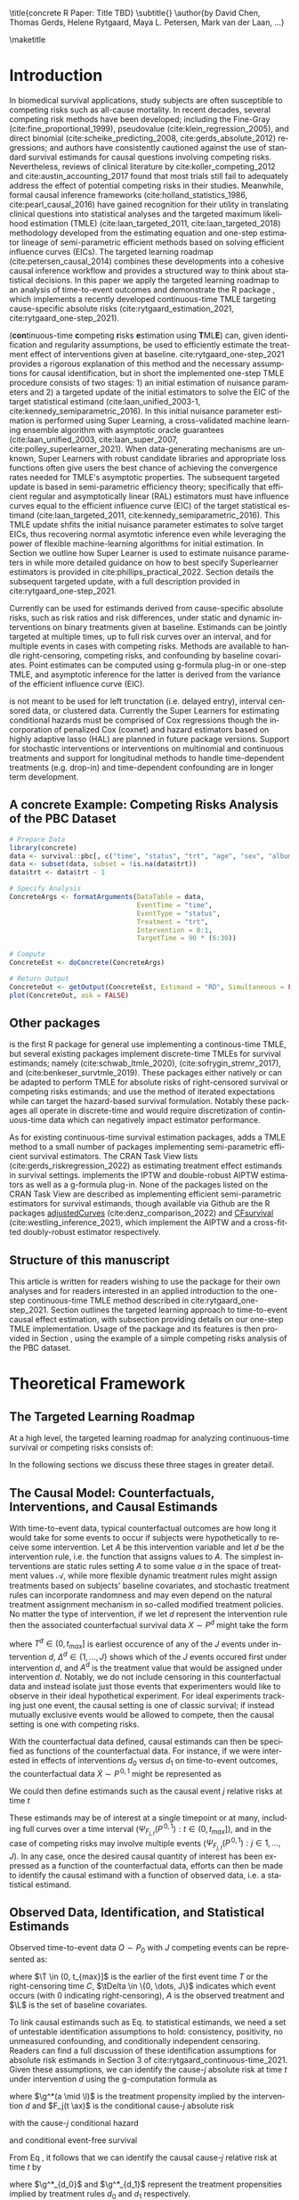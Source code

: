 \title{concrete R Paper: Title TBD}
\subtitle{}
\author{by David Chen, Thomas Gerds, Helene Rytgaard, Maya L. Petersen, Mark van der Laan, ...}

\maketitle

#+begin_export latex
\abstract{
% Competing risks are a common but under-addressed feature in biomedical survival studies. This article outlines a causal inference workflow that illuminates whether or not the researchers' question of interest involves competing risks and introduces the R package \CRANpkg{concrete} which implements a targeted maximum likelihood estimator for the cause-specific absolute risks for time-to-event outcomes measured in continuous or near-continuous time. The package can be used for survival analyses with or without competing risks and allows users to estimate causally-interpretable estimands such as risk ratios and risk differences using possibly misspecified cause-specific Cox models. Point estimates can be produced using G-formula plug-in or TMLE, and influence curve-based asymptotic inference will be provided for TMLE. For target estimands involving multiple times or events, simultaenous confidence bands can be produced using nfluence curve-based simulation. This paper will demonstrate the use of \CRANpkg{concrete} using the PBC dataset.

This article introduces the R package \CRANpkg{concrete} which implements a recently developed targeted maximum likelihood-based estimator (TMLE) targeting the cause-specific absolute risks of time-to-event outcomes measured in continuous time. This package can be used to estimate the effects of static and dynamic interventions on a binary treatment given at baseline, quantified as causally-interpretable absolute risks, risk differences, and risk ratios. Cause-specific hazards are estimated by cross-validated Super Learner ensembles of Cox regressions, which are then used to compute g-formula plug-in and TMLE point estimates of absolute risks. Influence curve-based asymptotic inference is provided for TMLE estimates and simultaneous confidence bands can be computed for target estimands that span multiple multiple times or events. In this paper we review one-step continuous-time TMLE methodology as it is situated in the larger causal inference targeted learning workflow, describe how it is implemented in \CRANpkg{concrete}, and demonstrate its use on the PBC dataset.
}

#+end_export

* Introduction
:PROPERTIES:
:CUSTOM_ID: intro
:END:
In biomedical survival applications, study subjects are often susceptible to competing risks such as all-cause mortality. In recent decades, several competing risk methods have been developed; including the Fine-Gray (cite:fine_proportional_1999), pseudovalue (cite:klein_regression_2005), and direct binomial (cite:scheike_predicting_2008, cite:gerds_absolute_2012) regressions; and authors have consistently cautioned against the use of standard survival estimands for causal questions involving competing risks. Nevertheless, reviews of clinical literature by cite:koller_competing_2012 and cite:austin_accounting_2017 found that most trials still fail to adequately address the effect of potential competing risks in their studies. Meanwhile, formal causal inference frameworks (cite:holland_statistics_1986, cite:pearl_causal_2016) have gained recognition for their utility in translating clinical questions into statistical analyses and the targeted maximum likelihood estimation (TMLE) (cite:laan_targeted_2011, cite:laan_targeted_2018) methodology developed from the estimating equation and one-step estimator lineage of semi-parametric efficient methods based on solving efficient influence curves (EICs). The targeted learning roadmap (cite:petersen_causal_2014) combines these developments into a cohesive causal inference workflow and provides a structured way to think about statistical decisions. In this paper we apply the targeted learning roadmap to an analysis of time-to-event outcomes and demonstrate the R package \CRANpkg{concrete}, which implements a recently developed continuous-time TMLE targeting cause-specific absolute risks (cite:rytgaard_estimation_2021, cite:rytgaard_one-step_2021).

\CRANpkg{concrete} (\textbf{con}tinuous-time \textbf{c}ompeting \textbf{r}isks \textbf{e}stimation using \textbf{T}ML\textbf{E}) can, given identification and regularity assumptions, be used to efficiently estimate the treatment effect of interventions given at baseline. cite:rytgaard_one-step_2021 provides a rigorous explanation of this method and the necessary assumptions for causal identification, but in short the implemented one-step TMLE procedure consists of two stages: 1) an initial estimation of nuisance parameters and 2) a targeted update of the initial estimators to solve the EIC of the target statistical estimand (cite:laan_unified_2003-1, cite:kennedy_semiparametric_2016). In \CRANpkg{concrete} this initial nuisance parameter estimation is performed using Super Learning, a cross-validated machine learning ensemble algorithm with asymptotic oracle guarantees (cite:laan_unified_2003, cite:laan_super_2007, cite:polley_superlearner_2021). When data-generating mechanisms are unknown, Super Learners with robust candidate libraries and appropriate loss functions often give users the best chance of achieving the convergence rates needed for TMLE's asymptotic properties. The subsequent targeted update is based in semi-parametric efficiency theory; specifically that efficient regular and asymptotically linear (RAL) estimators must have influence curves equal to the efficient influence curve (EIC) of the target statistical estimand (cite:laan_targeted_2011, cite:kennedy_semiparametric_2016). This TMLE update shfits the initial nuisance parameter estimates to solve target EICs, thus recovering normal asymtotic inference even while leveraging the power of flexible machine-learning algorithms for initial estimation. In Section \ref{cv} we outline how Super Learner is used to estimate nuisance parameters in \CRANpkg{concrete} while more detailed guidance on how to best specify Superlearner estimators is provided in cite:phillips_practical_2022. Section \ref{EIC} details the subsequent targeted update, with a full description provided in cite:rytgaard_one-step_2021. 

Currently \CRANpkg{concrete} can be used for estimands derived from cause-specific absolute risks, such as risk ratios and risk differences, under static and dynamic interventions on binary treatments given at baseline. Estimands can be jointly targeted at multiple times, up to full risk curves over an interval, and for multiple events in cases with competing risks. Methods are available to handle right-censoring, competing risks, and confounding by baseline covariates. Point estimates can be computed using g-formula plug-in or one-step TMLE, and asymptotic inference for the latter is derived from the variance of the efficient influence curve (EIC). 

\CRANpkg{concrete} is not meant to be used for left trunctation (i.e. delayed entry), interval censored data, or clustered data. Currently the Super Learners for estimating conditional hazards must be comprised of Cox regressions though the incorporation of penalized Cox (coxnet) and hazard estimators based on highly adaptive lasso (HAL) are planned in future package versions. Support for stochastic interventions or interventions on multinomial and continuous treatments and support for longitudinal methods to handle time-dependent treatments (e.g. drop-in) and time-dependent confounding are in longer term development.

** A concrete Example: Competing Risks Analysis of the PBC Dataset
:PROPERTIES: 
:CUSTOM_ID: nutshell
:END:

#+name: pbc nutshell
#+ATTR_LATEX: :options otherkeywords={}, deletekeywords={}
#+BEGIN_SRC R  :results output raw  :exports code  :session *R* :cache yes
# Prepare Data
library(concrete)
data <- survival::pbc[, c("time", "status", "trt", "age", "sex", "albumin")]
data <- subset(data, subset = !is.na(data$trt))
data$trt <- data$trt - 1

# Specify Analysis
ConcreteArgs <- formatArguments(DataTable = data,
                                EventTime = "time",
                                EventType = "status",
                                Treatment = "trt",
                                Intervention = 0:1,
                                TargetTime = 90 * (6:30))

# Compute
ConcreteEst <- doConcrete(ConcreteArgs)

# Return Output
ConcreteOut <- getOutput(ConcreteEst, Estimand = "RD", Simultaneous = FALSE)
plot(ConcreteOut, ask = FALSE)
#+END_SRC

#+BEGIN_SRC R :results output :exports none :session *R* :cache yes
ConcreteOut <- getOutput(ConcreteEst, Estimand = "RD", Simultaneous = FALSE)
RD <- plot(ConcreteOut, ask = FALSE)
 ggplot2::ggsave(filename = "RD.png", plot = RD, device = png, path = "/Shared/Projects/ConCR-TMLE-Paper/worg/fig", width = 10, height = 4, units = "in")
#+END_SRC

\begin{figure}[H]
\center
\includegraphics[width=\linewidth]{fig/RD.png}
\end{figure}

** Other packages
:PROPERTIES: 
:CUSTOM_ID: otherpkgs
:END:

\CRANpkg{concrete} is the first R package for general use implementing a continous-time TMLE, but several existing packages implement discrete-time TMLEs for survival estimands; namely \CRANpkg{ltmle} (cite:schwab_ltmle_2020), \CRANpkg{stremr} (cite:sofrygin_stremr_2017), and \CRANpkg{survtmle} (cite:benkeser_survtmle_2019). These packages either natively or can be adapted to perform TMLE for absolute risks of right-censored survival or competing risks estimands; \CRANpkg{ltmle} and \CRANpkg{stremr} use the method of iterated expectations while \CRANpkg{survtmle} can target the hazard-based survival formulation. Notably these packages all operate in discrete-time and would require discretization of continuous-time data which can negatively impact estimator performance.

As for existing continuous-time survival estimation packages, \CRANpkg{concrete} adds a TMLE method to a small number of packages implementing semi-parametric efficient survival estimators. The \ctv{Causal Inference} CRAN Task View lists \CRANpkg{riskregression} (cite:gerds_riskregression_2022) as estimating treatment effect estimands in survival settings. \CRANpkg{riskregression} implements the IPTW and double-robust AIPTW estimators as well as a g-formula plug-in. None of the packages listed on the \ctv{Survival} CRAN Task View are described as implementing efficient semi-parametric estimators for survival estimands, though available via Github are the R packages [[https://github.com/RobinDenz1/adjustedCurves][adjustedCurves]] (cite:denz_comparison_2022) and [[https://github.com/tedwestling/CFsurvival][CFsurvival]] (cite:westling_inference_2021), which implement the AIPTW and a cross-fitted doubly-robust estimator respectively.

** Structure of this manuscript
This article is written for readers wishing to use the \CRANpkg{concrete} package for their own analyses and for readers interested in an applied introduction to the one-step continuous-time TMLE method described in cite:rytgaard_one-step_2021. Section \ref{concepts} outlines the targeted learning approach to time-to-event causal effect estimation, with subsection \ref{estimation} providing details on our one-step TMLE implementation. Usage of the \CRANpkg{concrete} package and its features is then provided in Section \ref{UsingConcrete}, using the example of a simple competing risks analysis of the PBC dataset. 


* Theoretical Framework
:PROPERTIES: 
:CUSTOM_ID: concepts
:END:

** The Targeted Learning Roadmap
:PROPERTIES: 
:CUSTOM_ID: TLRoadmap
:END:

At a high level, the targeted learning roadmap for analyzing continuous-time survival or competing risks consists of:
\begin{enumerate}
  \item Specifying the causal model and defining a causal estimand (e.g. causal risk difference). Considerations include defining a time zero and time horizon, specifying the intervention (i.e. treatment) variable and the desired intervention(s), and specifying the target time(s) and event(s) of interest.
  \item Defining a statistical model and statistical estimand, and evaluating the assumptions necessary for the statistical estimand to identify the causal estimand. Considerations include identifying confounding and right-censoring variables, establishing positivity for desired interventions, and formalizing knowledge about the statistical model (e.g. dependency structures or functional structures such as proportional hazards).
  \item Performing estimation and providing inference. Considerations include prespecification to avoid misleading inference, selecting an estimator with desirable theoretical properties (e.g. consistency and efficiency within a desired class), and assessing via outcome-blind simulations the estimator's robustness and suitability for the data at hand.
\end{enumerate}

In the following sections we discuss these three stages in greater detail.

** The Causal Model: Counterfactuals, Interventions, and Causal Estimands
:PROPERTIES: 
:CUSTOM_ID: CausalData
:END:

With time-to-event data, typical counterfactual outcomes are how long it would take for some events to occur if subjects were hypothetically to receive some intervention. Let $A$ be this intervention variable and let $d$ be the intervention rule, i.e. the function that assigns values to $A$. The simplest interventions are static rules setting $A$ to some value $a$ in the space of treatment values \(\mathcal{A}\), while more flexible dynamic treatment rules might assign treatments based on subjects' baseline covariates, and stochastic treatment rules can incorporate randomness and may even depend on the natural treatment assignment mechanism in so-called modified treatment policies. No matter the type of intervention, if we let \(d\) represent the intervention rule then the associated counterfactual survival data \(X \sim P^d\) might take the form
#+begin_export latex
\begin{equation}
 X = \left(T^d,\, \Delta^d,\, A^d, \L \right) \label{causaldata}
\end{equation}
#+end_export
where \(T^d \in (0, t_{max}]\) is earliest occurence of any of the \(J\) events under intervention \(d\), \(\Delta^d \in \{1, \dots, J\}\) shows which of the \(J\) events occured first under intervention \(d\), and \(A^d\) is the treatment value that would be assigned under intervention \(d\). Notably, we do not include censoring in this counterfactual data and instead isolate just those events that experimenters would like to observe in their ideal hypothetical experiment. For ideal experiments tracking just one event, the causal setting is one of classic survival; if instead mutually exclusive events would be allowed to compete, then the causal setting is one with competing risks. 

With the counterfactual data defined, causal estimands can then be specified as functions of the counterfactual data. For instance, if we were interested in effects of interventions \(d_0\) versus \(d_1\) on time-to-event outcomes, the counterfactual data \(\tilde{X} \sim P^{\,0,1}\) might be represented as
#+begin_export latex
\begin{align*}
\tilde{X} = \left(T^{d_0},\, \Delta^{d_0},\, A^{d_0}, T^{d_1},\, \Delta^{d_1},\, A^{d_1}, \L \right)
\end{align*}
#+end_export
We could then define estimands such as the causal event \(j\) relative risks at time \(t\) 
#+begin_export latex
\begin{align}
\Psi_{F_{j,t}}(P^{\,0,1}) &= \frac{{P}(T^{d_1} \leq t, \Delta^{d_1} = j)}{{P}(T^{d_{0}} \leq t, \Delta^{d_{0}} = j)}
\label{causalrisk}
\end{align}
#+end_export
These estimands may be of interest at a single timepoint or at many, including full curves over a time interval (\(\Psi_{F_{j,t}}(P^{\,0,1}) : t \in (0, t_{max}]\)), and in the case of competing risks may involve multiple events (\(\Psi_{F_{j,t}}(P^{\,0, 1}) : j \in 1, \dots, J \)). In any case, once the desired causal quantity of interest has been expressed as a function of the counterfactual data, efforts can then be made to identify the causal estimand with a function of observed data, i.e. a statistical estimand.

** Observed Data, Identification, and Statistical Estimands
:PROPERTIES: 
:CUSTOM_ID: ObservedData
:END:

Observed time-to-event data \(O \sim P_0\) with \(J\) competing events can be represented as:
#+begin_export latex
\begin{equation}
 O = \left(\T,\, \tDelta,\, A,\, \L \right) \label{obs-data}
\end{equation}
#+end_export
where \(\T \in (0, t_{max}]\) is the earlier of the first event time \(T\) or the right-censoring time \(C\), \(\tDelta \in \{0, \dots, J\}\) indicates which event occurs (with 0 indicating right-censoring), \(A\) is the observed treatment and \(\L\) is the set of baseline covariates.

To link causal estimands such as Eq. \eqref{causalrisk} to statistical estimands, we need a set of untestable identification assumptions to hold: consistency, positivity, no unmeasured confounding, and conditionally independent censoring. Readers can find a full discussion of these identification assumptions for absolute risk estimands in Section 3 of cite:rytgaard_continuous-time_2021. Given these assumptions, we can identify the cause-\(j\) absolute risk at time \(t\) under intervention \(d\) using the g-computation formula as
#+begin_export latex
\begin{equation}
P(T^d \leq t, \Delta^d = j) = \mathbb{E}_{\mathcal{\L}} \left[ \int_{\mathcal{A}} \,  F_j(t \ax) \, \g^* (a \mid \l) \, da \right] \label{absrisk}
\end{equation}
#+end_export
where \(\g^*(a \mid \l)\) is the treatment propensity implied by the intervention \(d\) and \(F_j(t \ax)\) is the conditional cause-\(j\) absolute risk
#+begin_export latex
\begin{equation*}
F_j(t \ax) = \int_0^t \lambda_j(s \ax) \, S(s\texttt{-} \ax) \, ds 
\end{equation*}
#+end_export
with the cause-\(j\) conditional hazard
#+begin_export latex
\begin{equation*}
\lambda_j(t \ax) = \lim\limits_{h \to 0} \frac{1}{h} P(\T \leq t + h,\, \tDelta = j \mid \T \geq t,\, a,\, \x)
\end{equation*}
#+end_export
and conditional event-free survival
#+begin_export latex
\begin{equation}
S(t \ax) = \exp\left(-\int^{t}_{0} \sum\limits_{j=1}^{J} \lambda_j(s \ax) \, ds \right) \label{evfreesurv}
\end{equation}
#+end_export
From Eq \eqref{absrisk}, it follows that we can identify the causal cause-\(j\) relative risk \eqref{causalrisk} at time \(t\) by
#+begin_export latex
\begin{equation}
\Psi_{F_{j,t}}(P_0) = \frac{\mathbb{E}_{\mathcal{\L}} \left[ \int_{\mathcal{A}} \,  F_j(t \ax) \, \g^*_{d_1} (a \mid \l) \, da \right]}{\mathbb{E}_{\mathcal{\L}} \left[ \int_{\mathcal{A}} \,  F_j(t \ax) \, \g^*_{d_0} (a \mid \l) \, da \right]} \label{obsrisk}
\end{equation}
#+end_export
where \(\g^*_{d_0}\) and \(\g^*_{d_1}\) represent the treatment propensities implied by treatment rules \(d_0\) and \(d_1\) respectively.

It should be noted that even without the identification assumptions for causal inference, statistical estimands such as Eq. \eqref{obsrisk} may still have valuable interpretations as standardized measures isolating the importance of the "intervention" variable (cite:laan_statistical_2006).

** Targeted Estimation
:PROPERTIES: 
:CUSTOM_ID: estimation
:END:

The TMLE procedure for estimands derived from cause-specific absolute risks begins with estimating the treatment propensity \(\g\), the conditional hazard of censoring \(\lambda_c\) and the conditional hazards of events \(\lambda_j \,:\; j = 1, \dots, J\). In \CRANpkg{concrete} these nuisance parameters are estimated using the Super Learner algorithm, which involves specifying a cross-validation scheme, compiling a library of candidate algorithms, and designating a cross-validation loss function and a Super Learner meta-learner.

*** Specifying Super Learners
:PROPERTIES: 
:CUSTOM_ID: cv
:END:

For a simple \(V\text{-fold}\) cross validation setup, let 
\(Q_n = \{O_i\}_{i=1}^n \sim P_n\) 
be the observed $n$ i.i.d observations of $O \sim P_0$ and let
\(B_n \in \{1, ... , V\}^n\)
be a random vector that assigns the $n$ observations into $V$ validation folds. Then for each \(v\) in \(1, ..., V\) we define a training set 
\(Q^\mathcal{T}_v = \{O_i : B_n^i = v\} \sim  P^\mathcal{T}_v\)
and corresponding validation set
\(Q^\mathcal{V}_v = \{O_i : B_n^i \neq v\} \sim P^\mathcal{V}_v\).

Having specified a cross-validation scheme, the next steps are to construct the Super Learner candidate library, define an appropriate loss function, and select a Super Learner meta-learner. Super Learner libraries should be comprised of candidate algorithms that range in flexibility while respecting existing data-generating knowledge. For instance, candidate estimators should incorporate covariates and interactions known to be predictive of outcomes, and if the number of independent observations \(n\) is much greater than the number of covariates, then more highly flexible candidate algorithms such as Highly Adaptive Lasso (HAL) should be included in the Super Learner library. If on the other hand the number of covariates approaches \(n\), then libraries should be comprised of fewer and less flexible candidate algorithms, potentially with native penalization as with coxnet or by pairing candidate regression algorithms with screening algorithms. It should be noted that using HAL for initial nuisance parameter estimation can achieve the neceesary convergence rates (cite:laan_generally_2017,benkeser_highly_2016,rytgaard_continuous-time_2021) for TMLE to be efficient. Super Learner loss functions should imply a risk that is minimized by the true data-generating process and define a loss-based dissimilarity tailored to the target parameter and for maximal robustness the discrete selector that simply selects the best performing candidate should be used as the Super Learner meta-learner. For more flexibility, Super Learners using more flexible meta-learner algorithms can be nested as candidates within a larger Super Learner, and additional guidance is provided in cite:laan_super_2007 and Chapter 3 of cite:laan_targeted_2011.

Currently the default cross-validation setup in \CRANpkg{concrete} generally follows the guidelines laid out in cite:phillips_practical_2022, with the number of cross-validation folds increasing with smaller sample sizes. Default Super Learner libraries are provided and will be detailed in the following sections, but should be amended to suit the data at hand and to incorporate subject matter knowledge.

*** Estimating Treatment Propensity
:PROPERTIES: 
:CUSTOM_ID: trtps-est
:END:
For estimating the treatment propensity let \(\g_0\) be the true conditional distribution of $A$ given $\X$, let
#+begin_export latex
\(\mathcal{M}_{\g} = \left\{\Hat{\g} : P_n \to \Hat{\g}(P_n)\right\}\)
#+end_export
be the library of candidate propensity score estimators, and let $L_\g$ be a loss function such that the risk \( \mathbb{P}_0\,L_\g(\g) \equiv \mathbb{E}_0\left[L_\g(\g, O)\right] \) is minimized by \(\g_0\). The discrete Super Learner estimator is then the candidate propensity estimator with minimal cross validated risk, 
#+begin_export latex
\begin{equation}
\Hat{\g}^{SL} = \argmin_{\Hat{\g} \in \mathcal{M}_\g} \sum_{v = 1}^{V} \mathbb{P}_{Q^\mathcal{V}_v} \; L_\g(\Hat{\g}(P^\mathcal{T}_v)) \label{propsl}
\end{equation}
#+end_export
where \(\Hat{\g}(P^\mathcal{T}_v)\) are candidate propensity score estimators trained on data \(Q^\mathcal{T}_v\). Currently \CRANpkg{concrete} uses the default \CRANpkg{SuperLearner} loss functions and specifies a default library consisting of glmnet and xgboost.

*** Estimating Conditional Hazards
:PROPERTIES: 
:CUSTOM_ID: haz-est
:END:
For \(\delta = 0, \dots, J\) where (\(\delta = 0\)) is censoring and (\(\delta \in \{1, \dots, J\}\)) are outcomes of interest, let \(\lambda_{\delta} \,:\; \delta = 0, \dots, J\) be the true conditional hazards, let \(\mathcal{M}_\delta = \{\Hat{\lambda}_\delta : P_n \to \Hat\lambda_{\delta}(P_n)\}\) be the libraries of candidate estimators, and let $L_{\delta}$ be loss functions such that the risks \( \mathbb{P}_0\,L_{\delta}(\cdot) \) are minimized by the true conditional hazards \(\lambda_{\delta}\). The discrete Super Learner selectors for each \(\delta\) then chooses the candidate which has minimal cross validated risk 
#+begin_export latex
\begin{equation}
\Hat{\lambda}_\delta^{SL} = \argmin_{\Hat{\lambda}_\delta \in \mathcal{M}_\delta} \sum_{v = 1}^{V} \mathbb{P}_{Q^\mathcal{V}_v} \; L_{ \delta}(\Hat{\lambda}_{\delta}(P^\mathcal{T}_v)) \;:\; \delta = 0, \dots, J\label{hazsl}
\end{equation}
#+end_export
where \(\Hat{\lambda}_\delta(P^\mathcal{T}_v)\) are candidate event \(\delta\) conditional hazard estimators trained on data \(Q^\mathcal{T}_v\). The current \CRANpkg{concrete} default is a library of two Cox models, treatment-only and main-terms, with cross-validated risk computed using negative log Cox partial-likelihood loss
#+begin_export latex
\[ \mathbb{P}_{Q^\mathcal{V}_v} \; L_{ \delta}(\Hat{\lambda}_{\delta}(P^\mathcal{T}_v)) =  \mathbb{P}_{Q^\mathcal{V}_v} \; L_{ \delta}(\Hat{\beta}_{\delta, Q^\mathcal{T}_v}) = - \sum_{i: \, O_i \in Q^\mathcal{V}_v} \left[\Hat{\beta}^{'}_{\delta, Q^\mathcal{T}_v}\,\L_i - \log\left[\sum_{h \in \mathcal{R}(\T_i)} \exp(\Hat{\beta}^{'}_{\delta, Q^\mathcal{T}_v}\,\L_h)\right]\right] \,\]
#+end_export
where \(\mathcal{R}(t)\) is the risk set at time \(t\), \( \{h \,:\, \T_h \geq t\}\) and \(\Hat{\beta}^{'}_{\delta, Q^\mathcal{T}_v}\) are the coefficients of an event \(\delta\) candidate Cox regression trained on data \(Q^\mathcal{T}_v\). 

*** Solving the Efficient Influence Curve
:PROPERTIES:
:CUSTOM_ID: EIC
:END:

For parameters such as risk ratios which are derived from cause-specific absolute risks, we solve a vector of absolute risk EICs with one element for each combination of target event, target time, and intervention. That is, the EIC for a target parameter involving \(J\) competing events, \(K\) target times, and \(M\) interventions is a \(J \times K\times M\) dimensional vector where the component corresponding to the cause-specific risk of event \(\jj\), at time \(t_k\), and under intervention propensity \(\trt_{m}\) is:
#+begin_export latex
\begin{align}
    D^*_{m, \jj, k}(\lambda, \g, S_c)(O) = \sum_{\lj = 1}^{J} \int \; &h_{m,\, \jj,\, k,\, \lj,\, s}(\lambda, \g, S_c)(O) \, \left(N_{\lj}(s) - \1(\T \geq s) \, \lambda_\lj(s \AX)\right) \, ds \label{eic} \\
    &{\color{blue!60!black}+ \int_{\mathcal{A}} F_\jj(t_k \mid A = a, \X)\,\trt_m(a \mid \X) \, da - \Psi_{\trt, \jj, t}(P_0)}  \nonumber 
\end{align}
where \(N_l : l = 0,\dots, J\) are the cause-specific counting processes
\[N_l(s) = \1\left\{\T \leq s, \tDelta = l\right\} \]
and \(h_{m,\, \jj,\, k,\, \lj,\, s}(\lambda, \g, S_c)(O)\) is the TMLE "clever covariate"
\begin{align}
    h_{m,\, \jj,\, k,\, \lj,\, s}&(\lambda, \g, S_c)(O) = \frac{{\color{blue}\trt_m(A \mid \X)\,} \1(s \leq t_k)}{{\color{green!70!black}\g(A \mid \X) \;S_c(s\text{-} \AX)}} \, \bigg(\1(\lj = \jj) - \frac{{\color{red}F_\jj(t_k \AX)} - {\color{red} F_\jj(s \AX)}}{{\color{red} S(s \AX)}}\bigg) \label{clevcov}
\end{align}
#+end_export
We highlight here that clever covariate is a function of the @@latex:{\color{blue}@@intervention-defined treatment propensity@@latex:}@@, the @@latex:{\color{green!70!black}@@observed intervention-related densities@@latex:}@@ which are unaffected by TMLE targeting, and the @@latex:{\color{red}@@observed outcome-related densities@@latex:}@@ which will be updated by TMLE targeting. Note also that notation for the EIC (\(D^*_{m, \jj, k}(\lambda, \g, S_c)(O)\)) and clever covariate (\(h_{m,\, \jj,\, k,\, \lj,\, s}(\lambda, \g, S_c)(O)\)) reflect their dependence on \(P\) through the outcome-related conditional hazards \(\lambda = (\lambda_l \;:\;  l = 1, \dots, J)\) and the intervention-related treatment propensity \(\g\) and conditional censoring survival \(S_c(t \ax) = \exp\left(-\int^{t}_{0} \lambda_0(s \ax) \, ds \right)\).

The one-step continuous-time survival TMLE involves updating the cause-specific hazards \(\lambda\) along the universally least favorable submodel, which is implemented as recursive limited updates along a sequence locally least favorable submodels. To describe this procedure, let us first introduce the following vectorized notation:
#+begin_export latex
\begin{align*}
{D}^{*} &= \left(D^*_{m, \jj, k} : m = 1,\dots,M \,,\; \jj=1,\dots,J \,,\; k=1,\dots,K\right)\\
h_{\lj, s} &= \left(h_{m,\, \jj,\, k,\, \lj,\, s} : m = 1,\dots,M \,,\; \jj=1,\dots,J \,,\; k=1,\dots,K\right)
\end{align*}
#+end_export
The one-step continuous-time survival TMLE recursively updates the cause-specific hazards in the following manner: starting from \(b=0\), with \(\lambda^0_j = \hat{\lambda}^{SL}_j\), and \(\lambda^b = \left(\lambda^b_l \;:\; l = 1, \dots, J\right)\)
#+begin_export latex
\begin{equation}
\lambda^{b+1}_{l} = \lambda^{b}_l \, \exp \left( \frac{\left<\mathbb{P}_n {D}^*( \lambda^b, \g,  S_c)(O),\; h_{j, s}( \lambda^b, \g,  S_c)(O) \right>}{|| \mathbb{P}_n {D}^*( \lambda^b, \g, S_c)(O)||} \; \epsilon_b\right), \quad l = 1,\dots,J \label{one-step}
\end{equation}
#+end_export
# #+begin_export latex
# \begin{equation}
# \lambda_{j, \epsilon}(t) = \lambda_{j}(t) \, \exp\left(\int_{0}^{\epsilon}\frac{\left<\mathbb{P}_n \tilde{D}^*( \tildelambda_{x}, \g,  S_c)(O),\; h_{j, s}( \tildelambda_{x}, \g,  S_c)(O) \right>_{\Sigma}}{|| \mathbb{P}_n \tilde{D}^*( \tildelambda_{x}, \g, S_c)(O)||_{\Sigma}} \; dx \right) \label{onestep}
# \end{equation}
# #+end_export
where
#+begin_export latex
\begin{align*}
\left<x , y \right>& = x^\top y \hspace{.5cm}, \hspace{.5cm} ||x|| = \sqrt{x^\top x}
\end{align*}
#+end_export
and the step sizes \(\epsilon_b\) are chosen such that
#+begin_export latex
\[|| \mathbb{P}_n {D}^*( \lambda^{b+1}, \g, S_c)(O)|| < || \mathbb{P}_n {D}^*( \lambda^{b}, \g, S_c)(O)||\]
#+end_export
The recursive update following Eq \eqref{one-step} is completed at the iteration \(B\) where
#+begin_export latex
\begin{equation}
\mathbb{P}_n {D}^*( \lambda^B, \g, S_c)(O) \leq \frac{\sqrt{\mathbb{P}_n {D}^*( \lambda^B, \g, S_c)(O)^2}}{\sqrt{n} \, \log(n)} \label{one-step-stop}
\end{equation}
#+end_export
This updated vector of conditional hazards \(\lambda^B\) is then used to compute a plug-in estimate the target statistical estimand. 

*** Estimating TMLE Variance

In \CRANpkg{concrete}, the variance of TMLE estimates of targeted risks is estimated from the EIC's variance divided by the sample size, \(\frac{\mathbb{P}_n \;D^*( \lambda^B, \g, S_c)(O)^2}{n}\), which is a consistent estimator for the variance of asymptotically linear estimators. In the presence of significant positivity violations (which may be seen as propensity scores close to 0), this EIC-derived variance estimator will be anti-conservative and variance estimation by bootstrap may be more reliable. However, bias resulting from positivity violations cannot be remedied in this way, and so other methods of addressing positivity violations (cite:petersen_diagnosing_2012) are recommended instead. For multidimensional estimands, simultaneous confidence intervals can be computed by simulating the \(1 - \alpha\) quantiles of a multivariate normal distribution with the covariance structure of the estimand EICs.

* Using concrete
:PROPERTIES: 
:CUSTOM_ID: UsingConcrete
:END:

The basic \CRANpkg{concrete} workflow consists of calling three functions in sequence: \code{formatArguments()}, \code{doConcrete()}, and \code{getOutput()}. Users specify their estimation problem and desired analysis through \code{formatArguments()}, which checks the specified analysis for red flags and then produces a \code{"ConcreteArgs"} environment object. The \code{"ConcreteArgs"} object is then passed into \code{doConcrete()} which performs the specified continuous-time one-step survival TMLE and produces a \code{"ConcreteEst"} object which can be interrogated for diagnostics and estimation details. The \code{"ConcreteEst"} object can then be passed into \code{getOutput()} to produce tables and plots of cause-specific absolute risk derived estimands such as risk differences and relative risks. 


#+name: pbc concrete analysis code
#+ATTR_LATEX: :options otherkeywords={}, deletekeywords={}
#+BEGIN_SRC R  :results none raw drawer :exports results  :session *R* :cache yes  
library(concrete)
library(data.table)
set.seed(12345)
data <- as.data.table(survival::pbc)
data <- data[!is.na(trt), ][, trt := trt - 1]
data <- data[, c("time", "status", "trt", "age", "sex", "albumin")]

ConcreteArgs <- formatArguments(
  DataTable = data,
  EventTime = "time",
  EventType = "status",
  Treatment = "trt",
  Intervention = 0:1,
  TargetTime = 90 * (6:30),
  TargetEvent = 1:2,
  MaxUpdateIter = 500
)

ConcreteArgs$Model <- list(
  "trt" = c("SL.glmnet", "SL.ranger", "SL.xgboost", "SL.glm"),
  "0" = NULL, # will use the default library
  "1" = list(Surv(time, status == 1) ~ trt, ~ .),
  "2" = list("~ trt", "Surv(time, status == 2) ~ .")
)

ConcreteArgs$MaxUpdateIter <- 600
ConcreteArgs[["Model"]][["2"]][[3]] <- "~ trt*."
ConcreteArgs <- formatArguments(ConcreteArgs)

ConcreteEst <- doConcrete(ConcreteArgs)

ConcreteOut <- getOutput(ConcreteEst = ConcreteEst, Estimand = "RD", GComp = TRUE)
#+END_SRC

** formatArguments()
:PROPERTIES: 
:CUSTOM_ID: formatArguments
:END:

** ConcreteArgs
The arguments of \code{formatArguments()} are primarily involved in specifying 1) the observed data structure, 2) the target estimand, or 3) the TMLE estimator. The output \code{"ConcreteArgs"} object is an environment containing these necessary elements of a continuous-time TMLE analysis.

#+ATTR_LATEX: :options otherkeywords={}, deletekeywords={}
#+BEGIN_SRC R  :results output raw  :exports code  :session *R* :cache yes
ConcreteArgs <- formatArguments(
  DataTable = data,
  EventTime = "time",
  EventType = "status",
  Treatment = "trt",
  Intervention = 0:1,
  TargetTime = 90 * (6:30),
  TargetEvent = 1:2,
  MaxUpdateIter = 500
)
#+END_SRC

*** Data
:PROPERTIES: 
:CUSTOM_ID: ObservedDataConcrete
:END:
Observed data is passed into the \code{DataTable} argument as either a \code{data.frame} or \code{data.table} object, which must contain columns corresponding to the observed time-to-event \(\T\), the indicator of which event occured \(\Delta\), and the treatment variable \(A\). Any number of columns containing baseline covariates \(\L\) can also be included. Note that the treatment values in \(A\) must be numeric, with binary treatments encoded as 0 and 1. The input data must also be without missingness; imputation of missing covariates should be done prior to passing data into \CRANpkg{concrete} while data with missing treatment or outcome values is not supported by \CRANpkg{concrete}. If the input data includes a column with uniquely identifying subject IDs, its name should be passed into the \code{ID} argument; this is for compatibility with planned future functionality for clustered and longitudinal data.

In the PBC example, the observed data is the \code{data} object, $\T$ is the column \code{"time"}, $\Delta$ is the column \code{"status"}, $A$ is the column \code{"trt"}, and covariates $L$ are the remaining columns: (\code{"age"}, \code{"sex"}, and \code{"albumin"}).

*** Target Estimand: Intervention, Target Events, and Target Times
:PROPERTIES: 
:CUSTOM_ID: Estimand
:END:

# **** Intervention
# :PROPERTIES: 
# :CUSTOM_ID: TreatmentRegime
# :END:
Static interventions on a binary treatment \(A\) setting all observations to \(A=0\) or \(A=1\) can specified with 0, 1, or c(0, 1) if both interventions are of interest, i.e. for contrastive parameters such as risk ratios and risk differences. More complex interventions can be specified with a list containing a pair of functions: an "intervention" function which outputs desired treatment assignments and a "g.star" function which outputs desired treatment probabilities. Dynamic interventions can be passed in as "intervention" functions without an accompanying "g.star" function. These functions can take treatment and covariates as arguments and must produce treatment assignments and probabilities respectively, each with the same dimensions as the observed treatment. The function \code{makeITT()} creates list of functions corresponding to the binary treat-all and treat-none static interventions, which can be used as a template for specifying more complex interventions.

# **** Target Events
# :PROPERTIES: 
# :CUSTOM_ID: TargetEvent
# :END:
The \code{TargetEvent} argument specifies the event types of interest. Event types must be be coded as integers, with non-negative integers reserved for censoring. If \code{TargetEvent} is left \code{NULL}, then all positive integer event types in the observed data will be jointly targeted. In the \code{pbc} dataset, there are 3 event values encoded by the\code{status} column: 0 for censored, 1 for transplant, and 2 for death. To analyze \code{pbc} with transplants treated as right-censoring, \code{TargetEvent} should be set to 2, whereas for a competing risks analysis one could either leave \code{TargetEvent = NULL} or set \code{TargetEvent = 1:2} as in the above example.
# If input is supplied for \code{TargetEvent = }, then all other observed event types will be treated as right-censoring.

# **** Target Time
# :PROPERTIES: 
# :CUSTOM_ID: TargetTime
# :END:

The \code{TargetTime} argument specifies the times at which the cause-specific absolute risks or event-free survival are estimated. Target times should be restricted to the time range in which target events are observed and \code{formatArguments()} will return an error if target time is after the last observed failure event time. If no \code{TargetTime} is provided, then \CRANpkg{concrete} will target the last observed event time, though this is likely to result in a highly variable estimate if prior censoring is substantial. The \code{TargetTime} argument can either be a single number or a vector, as one-step TMLE can target cause-specific risks at multiple times simultaneously. For estimands involving full curves, \code{TargetTime=} should be set to a fine grid covering the desired interval (cite:rytgaard_estimation_2021).

*** Estimator Specification
:PROPERTIES: 
:CUSTOM_ID: EstimationSpec
:END:
The \code{formatArguments()} arguments involved in estimation are the cross-validation setup \code{CVArg}, the Superlearner candidate libraries \code{Model}, the software backends \code{PropScoreBackend} and \code{HazEstBackend}, and the practical TMLE implementation choices \code{MaxUpdateIter}, \code{OneStepEps}, and \code{MinNuisance}. Note that \code{Model} is used in this section in line with common usage in statistical software, rather than to refer to formal statistical or causal models as in preceding sections. 

# **** Cross-Validation
# :PROPERTIES: 
# :CUSTOM_ID: CV
# :END:
Cross-validation is implemented using \code{origami::make\_folds()}. The default scheme if the \code{CVArg} argument is left \code{NULL}, is a stratified V-fold cross-validation following the recommendations in cite:phillips_practical_2022. Chapter 5 of the online Targeted Learning Handbook lists and demonstrates the specification of several other cross-validation schemes.

# **** Estimating Nuisance Parameters
# :PROPERTIES: 
# :CUSTOM_ID: NuisanceEstimation
# :END:
Super Learner libraries for estimating nuisance parameters are specified through the \code{Model} argument. The input should be a named list with an element for the treatment variable and one for each event type including censoring. The list element corresponding to treatment must be named with the column name and the list elements corresponding to each event type must be named for the numeric value of the event type (e.g. "0" for censoring). Any missing specifications will be filled in with defaults, and the resulting list of libraries can be accessed in the output \code{.[["Model"]]} which can be then edited by the user, as shown below

#+ATTR_LATEX: :options otherkeywords={}, deletekeywords={}
#+BEGIN_SRC R  :results output raw  :exports code  :session *R* :cache yes  
ConcreteArgs$Model <- list(
  "trt" = c("SL.glmnet", "SL.ranger", "SL.xgboost", "SL.glm"),
  "0" = NULL, # will use the default library
  "1" = list(Surv(time, status == 1) ~ trt, ~ .),
  "2" = list("~ trt", "Surv(time, status == 2) ~ .")
)
ConcreteArgs <- formatArguments(ConcreteArgs)
#+END_SRC

# **** Propensity Score Estimators
# :PROPERTIES: 
# :CUSTOM_ID: PropScore
# :END:

In \CRANpkg{concrete}, propensity scores are by default estimated using the \CRANpkg{SuperLearner} package \code{PropScoreBackend = "Superlearner"} with candidate algorithms \code{c("xgboost", "glmnet")} implemented by packages \CRANpkg{xgboost} and \CRANpkg{glmnet}. Alternatively the \CRANpkg{sl3} package can be used by specifying \code{PropScoreBackend = "sl3"}. For further details about these packages, see their respective package documentations.

# **** Conditional Hazard Estimators
# :PROPERTIES: 
# :CUSTOM_ID: HazardEstimation
# :END:
For estimating the necessary conditional hazards, \CRANpkg{concrete} currently relies on a discrete Superlearner consisting of a library of Cox models implemented by \code{survival::coxph()} evaluated on cross-validated pseudo-likelihood loss. Support for estimation of hazards using coxnet, Poisson-HAL and other methods may be added in the future, but currently the \code{HazEstBackend} argument must be "coxph". The default Cox specifications are a treatment-only model and a main-terms model with treatment and all covariates. These models can be specified as strings or formulas as can be seen in the above example.

# **** TMLE Specification 
# :PROPERTIES: 
# :CUSTOM_ID: tmle-specification
# :END:
As detailed by Eq. \eqref{one-step} and \eqref{one-step-stop}, the one-step TMLE update step involves recursively updating cause-specific hazards, summing along small steps \(\epsilon_b\). At default the maximum step size is 0.1, and is halved persistently whenever a step would increase \(\). 
The \code{MaxUpdateIter} argument is provided to provide a definite stop to the recursive TMLE update. The default is 500 and should be sufficient for most applications, but may need to be increased such as when support for targeted estimands in the data is low or when targeting estimands with many components.
The argument \code{(MinNuisance} can be used to specify a lower bound for the product of the propensity score and lagged survival probablity for remaining uncensored; this term is present in the denominator of the efficient influence function and enforcing a lower bound decreases estimator variance at the cost of introducing bias but improving stability.
# The value of $\epsilon$ is provided by the user as input into the argument \code{formatArguments(OneStepEps= )}; its default value is 0.1 and user-provided values must be between 0 and 1. The value of \code{OneStepEps} is meant to be heuristically small as the sum in Equation \eqref{onestep} approximates an integral; therefore \code{OneStepEps} is halved whenever an update step would increase the norm of the efficient influence function.

**** ConcreteArgs object
:PROPERTIES: 
:CUSTOM_ID: concreteargs
:END:

The \code{"ConcreteArgs"} output of \code{formatArguments()} is an environment containing the estimation specification as objects that can be modified by the user. The modified \code{"ConcreteArgs"} object should then be passed back through \code{formatArguments()} to check the modified estimation specification.

#+ATTR_LATEX: :options otherkeywords={}, deletekeywords={}
#+BEGIN_SRC R  :results none raw  :exports code  :session *R* :cache yes  
ConcreteArgs$MaxUpdateIter <- 600
ConcreteArgs[["Model"]][["2"]][[3]] <- "~ trt*."
ConcreteArgs <- formatArguments(ConcreteArgs)
#+END_SRC

\code{"ConcreteArgs"} objects can be printed to display summary information about the specified estimation problem

#+ATTR_LATEX: :options otherkeywords={}, deletekeywords={}
#+BEGIN_SRC R  :results output drawer :exports code  :session *R* :cache no  :eval 
print(ConcreteArgs, Verbose = TRUE)
#+END_SRC

\begin{figure}[H]
\includegraphics[width=\linewidth]{fig/ConcreteArgs.png}
\end{figure}

In particular, we can see that the target analysis is for competing risks (target events = 1, 2) under interventions "A=1" and "A=0" that assign all subjects to treated and control arms respectively. Objects in the \code{"ConcreteArgs"} environment can be interrogated directly for details about any particular aspect of the estimation specification.

** doConcrete()
:PROPERTIES: 
:CUSTOM_ID: doConcrete
:END:

Adequately specified \code{"ConcreteArgs"} objects can then be passed into the \code{doConcrete()} function which will then perform the specified TMLE analysis. The output is an object of class \code{"ConcreteEst"} which contains TMLE point estimates and influence curves for the cause-specific absolute risks for each targeted event at each targeted time. If the \code{GComp} argument is set to \code{TRUE}, then a Super Learner-based g-formula plugin estimate of the targeted risks will be included in the output. 

#+ATTR_LATEX: :options otherkeywords={}, deletekeywords={}
#+BEGIN_SRC R  :results none raw drawer :exports code  :session *R* :cache yes  
ConcreteEst <- doConcrete(ConcreteArgs)
#+END_SRC

We have previously reviewed the one-step continuous-time TMLE implementation in Section \ref{estimation}, so here we will name the non-exported functions in \code{doConcrete()} which perform each of the steps of the one-step continuous-time survival TMLE procedure, in case users wish to explore the implementation in depth.

The cross-validation (Section \ref{cv}) is checked and evaluated in \code{formatArguments()}, returning fold assignments as the \code{.[["CVFolds"]]} element of the \code{"ConcreteArgs"} object.

The initial estimation of nuisance parameters and is performed by the function \code{getInitialEstimate()} which depends on \code{getPropScore()} for propensity scores (Section \ref{trtps-est}) and \code{getHazEstimate()} for the conditional hazards (Section \ref{haz-est}).

Computing of EICs is done by \code{getEIC()} which is used within the \code{doTmleUpdate()} function which performs the one-step TMLE update procedure (Section \ref{EIC}).

*** ConcreteEst objects
:PROPERTIES:
:CUSTOM_ID: concreteest
:END:

The print method for \code{"ConcreteEst"} objects summarizes the estimation target and displays diagnostic information about TMLE update convergence, intervention-related nuisance parameter truncation, and the nuisance parameter Super Learners.

#+ATTR_LATEX: :options otherkeywords={}, deletekeywords={}
#+BEGIN_SRC R  :results output raw drawer :exports code  :session *R* :cache no  :eval 
print(ConcreteEst, Verbose  = TRUE)
#+END_SRC

\begin{figure}[H]
\center
\includegraphics[width=\linewidth]{fig/ConcreteEst.png}
\end{figure}

If TMLE has not converged, the mean EICs that have not attained the desired cutoff will be displayed in a table. Convergence can be attained by increasing the maximum number of iterations, though as seen above, even very small PnEIC values may not meet the convergence criteria at target times when few events have yet occurred.

The extent of g-related nuisance parameter truncation for each intervention is also reported, both in terms of the percentage of nuisance weights that are truncated and the percentage of subjects that have truncated nuisance weights. and if users suspect possible positivity issues, the plot method for \code{"ConcreteEst"} objects can be used to visualize the distribution of estimated propensity scores for each intervention, with the red vertical line marking the cutoff for truncation.

#+ATTR_LATEX: :options otherkeywords={}, deletekeywords={}
#+BEGIN_SRC R  :results output raw drawer :exports code  :session *R* :cache no  :eval 
plot(ConcreteEst, ask  = FALSE)
#+END_SRC
#+BEGIN_SRC R :results output :exports none :session *R* :cache yes
PS <- plot(ConcreteEst, ask  = FALSE)
ggplot2::ggsave(filename = "ConcreteEst-PS.png", plot = PS$PropScores, path = "/Shared/Projects/ConCR-TMLE-Paper/worg/fig", width = 10, height = 5, units = "in")
#+END_SRC

\begin{figure}[H]
\center
\includegraphics[width=\linewidth]{fig/ConcreteEst-PS.png}
\end{figure}

 Propensity scores close to 0 indicate the possibility of positivity violations and may warrant re-examining the target time(s), interventions, and covariate adjustment sets. In typical survival applications, positivity issues may arise when targeting times at which some subjects are highly likely to have been censored, or if certain subjects are unlikely to have received a desired treatment intervention. For guidance on handling positivity issues, see cite:petersen_diagnosing_2012.

Lastly, the candidate estimators of nuisance parameters are summarized with the cross-validated risk of each estimator followed by their weighting in the Super Learner ensemble. 

** getOutput()
:PROPERTIES: 
:CUSTOM_ID: getoutput
:END:

\code{getOutput()} takes as an argument the \code{"ConcreteEst"} object returned by \code{doConcrete()} and can be used to produce tables and plots of the cause-specific risks, risk differences, and relative risks. By default \code{getOutput()} returns a \code{data.table} with point estimates and pointwise standard errors for cause-specific absolute risks, risk differences, and risk ratios. By default, the first listed intervention is used as the "treated" group while the second is considered "control"; other contrasts can be specified via the \code{Intervention} argument. Below we show a subset of the relative risk estimates produced by the "nutshell" estimation specification for the pbc dataset. 

#+ATTR_LATEX: :options otherkeywords={}, deletekeywords={}
#+BEGIN_SRC R  :results output raw drawer :exports code  :session *R* :cache no  :eval never
ConcreteOut <- getOutput(ConcreteEst = ConcreteEst, Estimand = "RD",
                         Intervention = 1:2, GComp = TRUE, Simultaneous = TRUE, Signif = 0.05)
head(ConcreteOut, 12)
#+END_SRC

# #+name: pbc concrete analysis concreteout table
# #+ATTR_LATEX: :options otherkeywords={}, deletekeywords={}
# #+BEGIN_SRC R  :results output raw drawer :exports results  :session *R* :cache # no  :eval never
# RR <- getOutput(ConcreteEst, "RR")[Estimator == "tmle", ] 
# Publish::org(RR)
# #+END_SRC

\begin{figure}[H]
\centering
\includegraphics[width=\linewidth]{fig/rd-tbl.png}
\end{figure}

From left to right, the first five columns show the target times, target events, estimands, interventions, and estimators. The following columns show the point estimates, estimated standard error, confidence intervals and simultaneous confidence bands. Desired level of CI coverage is controlled by the \code{Signif} argument which is set to a default alpha = 0.05, and whether or not to compute a simultaneous confidence band is controlled by the \code{Simultaneous} argument.

However, as can often be the case when estimands involve many time points or multiple events, it can be difficult to quickly read treatment effects from a table. Instead plotting can make treatment effects and trends visible at a glance.

#+BEGIN_SRC R :results output :exports none :session *R* :cache yes
ConcreteOut <- getOutput(ConcreteEst, Estimand = "RD", Intervention = 1:2, GComp = TRUE, Simultaneous = TRUE, Signif = 0.05)
RD <- plot(ConcreteOut, ask = FALSE)$rd
ggplot2::ggsave(filename = "concrete-pbc.png", plot = RD, device = png, path = "/Shared/Projects/ConCR-TMLE-Paper/worg/fig", width = 10, height = 4, units = "in")
#+END_SRC

#+BEGIN_SRC R :results output :exports code :session *R* 
plot(ConcreteOut, NullLine = TRUE, ask = FALSE)
#+END_SRC

\begin{figure}[H]
\includegraphics[width=\linewidth]{fig/concrete-pbc.png}
\end{figure}

Here 95% confidence bands for the cause-specific risk differences across the target times is shown in grey. The \code{plot} method for \code{"ConcreteOut"} object invisibly returns a list of \code{"ggplot"} objects, which can be useful for personalizing these graphs. Currently these plots will not signal whether or not TMLE has converged and whether positivity may be an issue, so users should take care not to ignore the diagnostic output of the \code{"ConcreteEst"} object prior to obtaining effect estimates using \code{getOutput()}.

** Summary
This paper introduces the \CRANpkg{concrete} R package implementation of continuous-time estimation for absolute risks of right-censored time-to-event outcomes. The package fits into the principled causal-inference workflow laid out by the targeted learning roadmap and allows fully compatible estimation of cause-specific absolute risk estimands for multiple events and at multiple times. The \code{formatArguments()} function is used to specify desired analyses, \code{doConcrete()} performs the specified analysis, and \code{getOutput()} is used to produce formatted output of the target estimands. Cause-specific hazards can be estimated using ensembles of proportional hazards regressions and flexible options are available for estimating treatment propensities. Confidence intervals and confidence bands can be computed for TMLEs, relying on the asymptotic linearity of the TMLEs. We are currently looking into adding support for estimating cause-specific risks using coxnet and HAL-based regressions, as well as supporting stochastic interventions with multinomial or continuous treatment variables. 

# * Appendix: Nice to have Concepts
# ** Identification
# :PROPERTIES: 
# :CUSTOM_ID: identification
# :END:

# In order to identify causal estimands such as absolute risk ratios and differences with functions of the observed data, some untestable structural assumptions must hold - namely the assumptions of consistency, positivity, randomization, and coarsening at random on the conditional density of the censoring mechanism. 


# 1. The consistency assumption states that the observed outcome given a certain treatment decision is equal to the corresponding counterfactual outcome
# \[ T^d_j = T_j \text{ on the event that A = d(L)} \]

# 2. The positivity assumption states that the desired treatment regimes occur with non-zero probability in all observed covariate strata, and that remaining uncensored occurs with non-zero probability in all observed covariate strata at all times of interest $t$. 
# \[ P_0\left( A = d(L) \mid \L \right) > 0 \;,\, a.e. \]
# \[ P(C \geq t \mid a, \L) \;,\, a.e. \]

# 3. The randomization assumption states that there is no unmeasured confounding between treatment and counterfactual outcomes
# \[ A \indep (T^d_1, T^d_2) \mid \L \]

# 4. Coarsening at random on censoring 
# \[ C \indep (T^d_1, T^d_2) \mid T > C, A, \L \]

# Given coarsening at random, the observed data distribution factorizes 
# \begin{align*}
# p_0(O) = p_{0}(\L)\, \g_0(A \mid \L)\, \lambda_{0,c}&(\T \AX)^{\1(\Delta = 0)} S_{0, c}(\T\text{-} \AX)\\
# &\prod_{j=1}^{J} S_{0}(\T\text{-} \AX) \, \lambda_{0,j}(\T \AX)^{\1(\Delta = j)}
# \end{align*}
# where $\lambda_{0,c}(t \AX)$ is the true cause-specific hazard of the censoring process and $\lambda_{0,j}(t \AX)$ is the true cause-specific hazard of the $j^{th}$ event process. Additionally
# \begin{align*}
#     S_{0,c}(t \ax) &= \exp\left(-\int_{0}^{t} \lambda_{0,c}(s \ax) \,ds\right)
# \intertext{while in a pure competing risks setting}
#     S_0(t \ax) &= \exp\left(-\int_{0}^{t} \sum_{j=1}^{J} \lambda_{0,j}(s \ax) \,ds\right)
# \intertext{and} 
#     F_{0,j}(t \ax) &= \int_{0}^{t} S(s\text{-} \ax) \lambda_{0,j}(s \ax)\,ds\\
#     &= \int_{0}^{t} \exp\bigg(-\int_{0}^{s} \sum_{j=1}^{J} \lambda_{0,j}(u \ax)\,du\bigg) \lambda_{0,j}(s \ax)\,ds.
# \end{align*}

# Under the above identification assumptions, the post-intervention distribution of $O$ under intervention $A=d(a, \l)$ in the world of no-censoring, i.e the distribution of $(\L,\, T^d_j,\, \Delta^d_j :\, j = 1, \dots, J)$, can be represented by the so-called G-computation formula. Let’s denote this post-intervention probability distribution with $P_{d}$ and the corresponding post-intervention random variable with $O_d$. The probability density of $O_d$ follows from replacing $\g_0(A \mid \L)$ with the density that results from setting $A = d(a, l)$, $\g_d(d(A, \l) \mid \L)$, and replacing the conditional probability of being censored at time $t$ by no censoring with probability $1$. In notation, $P(O_d = o)$ is given by
# \begin{align*}
# p_{d}(o) = p_{0}(\l) \, &\g_d(d(a, \l) \mid \l) \, \1(\delta \neq 0)\\
# &\prod_{j=1}^{J} \left[S_{0}(\t\text{-} \mid A = d(a, \l),\, \l) \, \lambda_{0,j}(\t \mid A = d(a, \l), \l)^{\1(\delta = j)} \right]
# \end{align*}
# Recalling the censoring and cause-specific conditional hazards defined above in terms of observed data, we should note that given the identifiability assumptions they now identify their counterfactual counterparts, i.e. 
# [\lambda_{c}(t \mid W,\, A) = \lim_{h \to 0}P(C < t + h \mid C \geq t,\, W,\, A)\]
# \[\lambda_{j}(t \mid W,\, A)= \lim_{h \to 0}P(T < t+h, J=j \mid T \geq t, W, A)\]
# Note that the cause-specific event hazards are not conditional on censoring once identifiability assumptions are met.

# Since the density $P(O_d=o)$ implies any probability event about $O_d$, this g-computation formula for $P(O_d=o)$ also implies g-computation formulas for causal quantities such as event-free survival and cause-\(k\) absolute risk under intervention $d$. 

\newpage
\bibliography{main.bib}

* Config                                                           :noexport:
** latex
#+LANGUAGE:  en
#+OPTIONS:   H:4 num:t toc:nil \n:nil @:t ::t |:t ^:t -:t f:t *:t <:t
#+OPTIONS:   TeX:t LaTeX:t skip:nil d:t todo:t pri:nil tags:not-in-toc author:t 
#+LaTeX_CLASS: Rnews-article
#+BIND: org-export-allow-bind-keywords t
#+BIND: org-latex-title-command ""
#+PROPERTY: session *R*
#+PROPERTY: cache yes
#+LaTeX_HEADER:\usepackage[utf8]{inputenc}
#+LaTeX_HEADER:\usepackage[T1]{fontenc}
#+LaTeX_HEADER:\usepackage{RJournal}
#+LaTeX_HEADER:\usepackage{amsmath,amssymb,array}
#+LaTeX_HEADER:\usepackage{booktabs}

# %% necessary header info for RJournal.sty
#+LaTeX_HEADER:\sectionhead{Contributed research article}
#+LaTeX_HEADER:\volume{XX}
#+LaTeX_HEADER:\volnumber{ZZ}
#+LaTeX_HEADER:\year{20YY}
#+LaTeX_HEADER:\month{MM}

# %% load any required packages FOLLOWING this line
#+LaTeX_HEADER:\usepackage{blindtext}
#+LaTeX_HEADER:\usepackage{xcolor}
#+LaTeX_HEADER:\usepackage{listings}
#+LaTeX_HEADER:\usepackage{hyperref}
#+LaTeX_HEADER:\hypersetup{colorlinks=true, linkcolor=blue, filecolor=magenta, urlcolor=cyan}
#+LaTeX_HEADER:\usepackage{float}

# %% define any new/renew commands FOLLOWING this line
#+LaTeX_HEADER:\DeclareMathOperator*{\argmax}{argmax}
#+LaTeX_HEADER:\DeclareMathOperator*{\argmin}{argmin}
#+LaTeX_HEADER:\newcommand{\J}{\ensuremath{J}}
#+LaTeX_HEADER:\newcommand{\1}{\ensuremath{\mathbf{1}}}
#+LaTeX_HEADER:\newcommand{\h}{\ensuremath{\lambda}}
#+LaTeX_HEADER:\newcommand{\indep}{\ensuremath{\perp\hspace*{-1.4ex}\perp}}
#+LaTeX_HEADER:\newcommand{\T}{\ensuremath{\widetilde{T}}}
#+LaTeX_HEADER:\newcommand{\X}{\ensuremath{{W}}}
#+LaTeX_HEADER:\renewcommand{\t}{\ensuremath{\Tilde{t}}}
#+LaTeX_HEADER:\newcommand{\ax}{\ensuremath{\mid a,\,{w}}}
#+LaTeX_HEADER:\newcommand{\aX}{\ensuremath{\mid A = a,\,{W}}}
#+LaTeX_HEADER:\newcommand{\AX}{\ensuremath{\mid A,\,{W}}}
#+LaTeX_HEADER:\newcommand{\x}{\ensuremath{{w}}}
#+LaTeX_HEADER:\newcommand{\trt}{\ensuremath{\pi^*}}
#+LaTeX_HEADER:\newcommand{\tk}{\ensuremath{t_{k}}}
#+LaTeX_HEADER:\newcommand{\lj}{\ensuremath{l}}
#+LaTeX_HEADER:\newcommand{\jj}{\ensuremath{j}}
#+LaTeX_HEADER:\newcommand{\tK}{\ensuremath{K}}
#+LaTeX_HEADER:\newcommand{\tKi}{\ensuremath{k}}
#+LaTeX_HEADER:\newcommand{\TK}{\ensuremath{\mathcal{T}}}
#+LaTeX_HEADER:\newcommand{\g}{\ensuremath{\pi}}
#+LaTeX_HEADER:\renewcommand{\L}{\ensuremath{W}}
#+LaTeX_HEADER:\renewcommand{\l}{\ensuremath{w}}
#+LaTeX_HEADER:\newcommand{\tDelta}{\ensuremath{\widetilde{\Delta}}}
#+LaTeX_HEADER:\newcommand{\F}{\ensuremath{\mathcal{F}}}
#+LaTeX_HEADER:\setcounter{secnumdepth}{5}
#+LaTeX_HEADER:\newcommand{\tildelambda}{\tilde{\lambda}}

